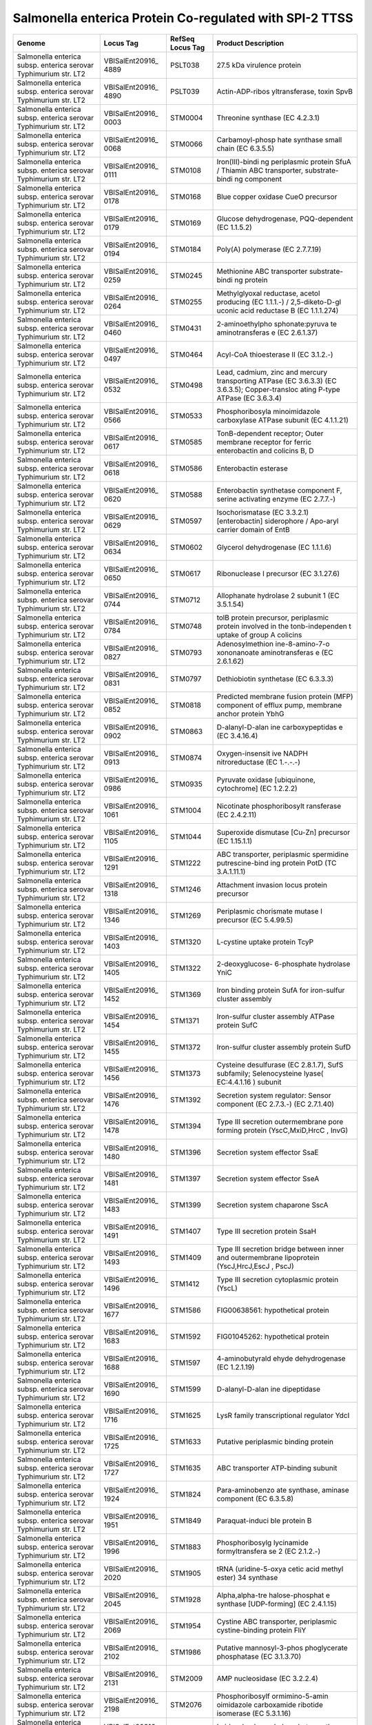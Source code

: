 Salmonella enterica Protein Co-regulated with SPI-2 TTSS
========================================================

+-----------------+-----------------+-----------------+-----------------+
| Genome          | Locus Tag       | RefSeq Locus    | Product         |
|                 |                 | Tag             | Description     |
+=================+=================+=================+=================+
| Salmonella      | VBISalEnt20916_ | PSLT038         | 27.5 kDa        |
| enterica subsp. | 4889            |                 | virulence       |
| enterica        |                 |                 | protein         |
| serovar         |                 |                 |                 |
| Typhimurium     |                 |                 |                 |
| str. LT2        |                 |                 |                 |
+-----------------+-----------------+-----------------+-----------------+
| Salmonella      | VBISalEnt20916_ | PSLT039         | Actin-ADP-ribos |
| enterica subsp. | 4890            |                 | yltransferase,  |
| enterica        |                 |                 | toxin SpvB      |
| serovar         |                 |                 |                 |
| Typhimurium     |                 |                 |                 |
| str. LT2        |                 |                 |                 |
+-----------------+-----------------+-----------------+-----------------+
| Salmonella      | VBISalEnt20916_ | STM0004         | Threonine       |
| enterica subsp. | 0003            |                 | synthase (EC    |
| enterica        |                 |                 | 4.2.3.1)        |
| serovar         |                 |                 |                 |
| Typhimurium     |                 |                 |                 |
| str. LT2        |                 |                 |                 |
+-----------------+-----------------+-----------------+-----------------+
| Salmonella      | VBISalEnt20916_ | STM0066         | Carbamoyl-phosp |
| enterica subsp. | 0068            |                 | hate            |
| enterica        |                 |                 | synthase small  |
| serovar         |                 |                 | chain (EC       |
| Typhimurium     |                 |                 | 6.3.5.5)        |
| str. LT2        |                 |                 |                 |
+-----------------+-----------------+-----------------+-----------------+
| Salmonella      | VBISalEnt20916_ | STM0108         | Iron(III)-bindi |
| enterica subsp. | 0111            |                 | ng              |
| enterica        |                 |                 | periplasmic     |
| serovar         |                 |                 | protein SfuA /  |
| Typhimurium     |                 |                 | Thiamin ABC     |
| str. LT2        |                 |                 | transporter,    |
|                 |                 |                 | substrate-bindi |
|                 |                 |                 | ng              |
|                 |                 |                 | component       |
+-----------------+-----------------+-----------------+-----------------+
| Salmonella      | VBISalEnt20916_ | STM0168         | Blue copper     |
| enterica subsp. | 0178            |                 | oxidase CueO    |
| enterica        |                 |                 | precursor       |
| serovar         |                 |                 |                 |
| Typhimurium     |                 |                 |                 |
| str. LT2        |                 |                 |                 |
+-----------------+-----------------+-----------------+-----------------+
| Salmonella      | VBISalEnt20916_ | STM0169         | Glucose         |
| enterica subsp. | 0179            |                 | dehydrogenase,  |
| enterica        |                 |                 | PQQ-dependent   |
| serovar         |                 |                 | (EC 1.1.5.2)    |
| Typhimurium     |                 |                 |                 |
| str. LT2        |                 |                 |                 |
+-----------------+-----------------+-----------------+-----------------+
| Salmonella      | VBISalEnt20916_ | STM0184         | Poly(A)         |
| enterica subsp. | 0194            |                 | polymerase (EC  |
| enterica        |                 |                 | 2.7.7.19)       |
| serovar         |                 |                 |                 |
| Typhimurium     |                 |                 |                 |
| str. LT2        |                 |                 |                 |
+-----------------+-----------------+-----------------+-----------------+
| Salmonella      | VBISalEnt20916_ | STM0245         | Methionine ABC  |
| enterica subsp. | 0259            |                 | transporter     |
| enterica        |                 |                 | substrate-bindi |
| serovar         |                 |                 | ng              |
| Typhimurium     |                 |                 | protein         |
| str. LT2        |                 |                 |                 |
+-----------------+-----------------+-----------------+-----------------+
| Salmonella      | VBISalEnt20916_ | STM0255         | Methylglyoxal   |
| enterica subsp. | 0264            |                 | reductase,      |
| enterica        |                 |                 | acetol          |
| serovar         |                 |                 | producing (EC   |
| Typhimurium     |                 |                 | 1.1.1.-) /      |
| str. LT2        |                 |                 | 2,5-diketo-D-gl |
|                 |                 |                 | uconic          |
|                 |                 |                 | acid reductase  |
|                 |                 |                 | B (EC           |
|                 |                 |                 | 1.1.1.274)      |
+-----------------+-----------------+-----------------+-----------------+
| Salmonella      | VBISalEnt20916_ | STM0431         | 2-aminoethylpho |
| enterica subsp. | 0460            |                 | sphonate:pyruva |
| enterica        |                 |                 | te              |
| serovar         |                 |                 | aminotransferas |
| Typhimurium     |                 |                 | e               |
| str. LT2        |                 |                 | (EC 2.6.1.37)   |
+-----------------+-----------------+-----------------+-----------------+
| Salmonella      | VBISalEnt20916_ | STM0464         | Acyl-CoA        |
| enterica subsp. | 0497            |                 | thioesterase II |
| enterica        |                 |                 | (EC 3.1.2.-)    |
| serovar         |                 |                 |                 |
| Typhimurium     |                 |                 |                 |
| str. LT2        |                 |                 |                 |
+-----------------+-----------------+-----------------+-----------------+
| Salmonella      | VBISalEnt20916_ | STM0498         | Lead, cadmium,  |
| enterica subsp. | 0532            |                 | zinc and        |
| enterica        |                 |                 | mercury         |
| serovar         |                 |                 | transporting    |
| Typhimurium     |                 |                 | ATPase (EC      |
| str. LT2        |                 |                 | 3.6.3.3) (EC    |
|                 |                 |                 | 3.6.3.5);       |
|                 |                 |                 | Copper-transloc |
|                 |                 |                 | ating           |
|                 |                 |                 | P-type ATPase   |
|                 |                 |                 | (EC 3.6.3.4)    |
+-----------------+-----------------+-----------------+-----------------+
| Salmonella      | VBISalEnt20916_ | STM0533         | Phosphoribosyla |
| enterica subsp. | 0566            |                 | minoimidazole   |
| enterica        |                 |                 | carboxylase     |
| serovar         |                 |                 | ATPase subunit  |
| Typhimurium     |                 |                 | (EC 4.1.1.21)   |
| str. LT2        |                 |                 |                 |
+-----------------+-----------------+-----------------+-----------------+
| Salmonella      | VBISalEnt20916_ | STM0585         | TonB-dependent  |
| enterica subsp. | 0617            |                 | receptor; Outer |
| enterica        |                 |                 | membrane        |
| serovar         |                 |                 | receptor for    |
| Typhimurium     |                 |                 | ferric          |
| str. LT2        |                 |                 | enterobactin    |
|                 |                 |                 | and colicins B, |
|                 |                 |                 | D               |
+-----------------+-----------------+-----------------+-----------------+
| Salmonella      | VBISalEnt20916_ | STM0586         | Enterobactin    |
| enterica subsp. | 0618            |                 | esterase        |
| enterica        |                 |                 |                 |
| serovar         |                 |                 |                 |
| Typhimurium     |                 |                 |                 |
| str. LT2        |                 |                 |                 |
+-----------------+-----------------+-----------------+-----------------+
| Salmonella      | VBISalEnt20916_ | STM0588         | Enterobactin    |
| enterica subsp. | 0620            |                 | synthetase      |
| enterica        |                 |                 | component F,    |
| serovar         |                 |                 | serine          |
| Typhimurium     |                 |                 | activating      |
| str. LT2        |                 |                 | enzyme (EC      |
|                 |                 |                 | 2.7.7.-)        |
+-----------------+-----------------+-----------------+-----------------+
| Salmonella      | VBISalEnt20916_ | STM0597         | Isochorismatase |
| enterica subsp. | 0629            |                 | (EC 3.3.2.1)    |
| enterica        |                 |                 | [enterobactin]  |
| serovar         |                 |                 | siderophore /   |
| Typhimurium     |                 |                 | Apo-aryl        |
| str. LT2        |                 |                 | carrier domain  |
|                 |                 |                 | of EntB         |
+-----------------+-----------------+-----------------+-----------------+
| Salmonella      | VBISalEnt20916_ | STM0602         | Glycerol        |
| enterica subsp. | 0634            |                 | dehydrogenase   |
| enterica        |                 |                 | (EC 1.1.1.6)    |
| serovar         |                 |                 |                 |
| Typhimurium     |                 |                 |                 |
| str. LT2        |                 |                 |                 |
+-----------------+-----------------+-----------------+-----------------+
| Salmonella      | VBISalEnt20916_ | STM0617         | Ribonuclease I  |
| enterica subsp. | 0650            |                 | precursor (EC   |
| enterica        |                 |                 | 3.1.27.6)       |
| serovar         |                 |                 |                 |
| Typhimurium     |                 |                 |                 |
| str. LT2        |                 |                 |                 |
+-----------------+-----------------+-----------------+-----------------+
| Salmonella      | VBISalEnt20916_ | STM0712         | Allophanate     |
| enterica subsp. | 0744            |                 | hydrolase 2     |
| enterica        |                 |                 | subunit 1 (EC   |
| serovar         |                 |                 | 3.5.1.54)       |
| Typhimurium     |                 |                 |                 |
| str. LT2        |                 |                 |                 |
+-----------------+-----------------+-----------------+-----------------+
| Salmonella      | VBISalEnt20916_ | STM0748         | tolB protein    |
| enterica subsp. | 0784            |                 | precursor,      |
| enterica        |                 |                 | periplasmic     |
| serovar         |                 |                 | protein         |
| Typhimurium     |                 |                 | involved in the |
| str. LT2        |                 |                 | tonb-independen |
|                 |                 |                 | t               |
|                 |                 |                 | uptake of group |
|                 |                 |                 | A colicins      |
+-----------------+-----------------+-----------------+-----------------+
| Salmonella      | VBISalEnt20916_ | STM0793         | Adenosylmethion |
| enterica subsp. | 0827            |                 | ine-8-amino-7-o |
| enterica        |                 |                 | xononanoate     |
| serovar         |                 |                 | aminotransferas |
| Typhimurium     |                 |                 | e               |
| str. LT2        |                 |                 | (EC 2.6.1.62)   |
+-----------------+-----------------+-----------------+-----------------+
| Salmonella      | VBISalEnt20916_ | STM0797         | Dethiobiotin    |
| enterica subsp. | 0831            |                 | synthetase (EC  |
| enterica        |                 |                 | 6.3.3.3)        |
| serovar         |                 |                 |                 |
| Typhimurium     |                 |                 |                 |
| str. LT2        |                 |                 |                 |
+-----------------+-----------------+-----------------+-----------------+
| Salmonella      | VBISalEnt20916_ | STM0818         | Predicted       |
| enterica subsp. | 0852            |                 | membrane fusion |
| enterica        |                 |                 | protein (MFP)   |
| serovar         |                 |                 | component of    |
| Typhimurium     |                 |                 | efflux pump,    |
| str. LT2        |                 |                 | membrane anchor |
|                 |                 |                 | protein YbhG    |
+-----------------+-----------------+-----------------+-----------------+
| Salmonella      | VBISalEnt20916_ | STM0863         | D-alanyl-D-alan |
| enterica subsp. | 0902            |                 | ine             |
| enterica        |                 |                 | carboxypeptidas |
| serovar         |                 |                 | e               |
| Typhimurium     |                 |                 | (EC 3.4.16.4)   |
| str. LT2        |                 |                 |                 |
+-----------------+-----------------+-----------------+-----------------+
| Salmonella      | VBISalEnt20916_ | STM0874         | Oxygen-insensit |
| enterica subsp. | 0913            |                 | ive             |
| enterica        |                 |                 | NADPH           |
| serovar         |                 |                 | nitroreductase  |
| Typhimurium     |                 |                 | (EC 1.-.-.-)    |
| str. LT2        |                 |                 |                 |
+-----------------+-----------------+-----------------+-----------------+
| Salmonella      | VBISalEnt20916_ | STM0935         | Pyruvate        |
| enterica subsp. | 0986            |                 | oxidase         |
| enterica        |                 |                 | [ubiquinone,    |
| serovar         |                 |                 | cytochrome] (EC |
| Typhimurium     |                 |                 | 1.2.2.2)        |
| str. LT2        |                 |                 |                 |
+-----------------+-----------------+-----------------+-----------------+
| Salmonella      | VBISalEnt20916_ | STM1004         | Nicotinate      |
| enterica subsp. | 1061            |                 | phosphoribosylt |
| enterica        |                 |                 | ransferase      |
| serovar         |                 |                 | (EC 2.4.2.11)   |
| Typhimurium     |                 |                 |                 |
| str. LT2        |                 |                 |                 |
+-----------------+-----------------+-----------------+-----------------+
| Salmonella      | VBISalEnt20916_ | STM1044         | Superoxide      |
| enterica subsp. | 1105            |                 | dismutase       |
| enterica        |                 |                 | [Cu-Zn]         |
| serovar         |                 |                 | precursor (EC   |
| Typhimurium     |                 |                 | 1.15.1.1)       |
| str. LT2        |                 |                 |                 |
+-----------------+-----------------+-----------------+-----------------+
| Salmonella      | VBISalEnt20916_ | STM1222         | ABC             |
| enterica subsp. | 1291            |                 | transporter,    |
| enterica        |                 |                 | periplasmic     |
| serovar         |                 |                 | spermidine      |
| Typhimurium     |                 |                 | putrescine-bind |
| str. LT2        |                 |                 | ing             |
|                 |                 |                 | protein PotD    |
|                 |                 |                 | (TC 3.A.1.11.1) |
+-----------------+-----------------+-----------------+-----------------+
| Salmonella      | VBISalEnt20916_ | STM1246         | Attachment      |
| enterica subsp. | 1318            |                 | invasion locus  |
| enterica        |                 |                 | protein         |
| serovar         |                 |                 | precursor       |
| Typhimurium     |                 |                 |                 |
| str. LT2        |                 |                 |                 |
+-----------------+-----------------+-----------------+-----------------+
| Salmonella      | VBISalEnt20916_ | STM1269         | Periplasmic     |
| enterica subsp. | 1346            |                 | chorismate      |
| enterica        |                 |                 | mutase I        |
| serovar         |                 |                 | precursor (EC   |
| Typhimurium     |                 |                 | 5.4.99.5)       |
| str. LT2        |                 |                 |                 |
+-----------------+-----------------+-----------------+-----------------+
| Salmonella      | VBISalEnt20916_ | STM1320         | L-cystine       |
| enterica subsp. | 1403            |                 | uptake protein  |
| enterica        |                 |                 | TcyP            |
| serovar         |                 |                 |                 |
| Typhimurium     |                 |                 |                 |
| str. LT2        |                 |                 |                 |
+-----------------+-----------------+-----------------+-----------------+
| Salmonella      | VBISalEnt20916_ | STM1322         | 2-deoxyglucose- |
| enterica subsp. | 1405            |                 | 6-phosphate     |
| enterica        |                 |                 | hydrolase YniC  |
| serovar         |                 |                 |                 |
| Typhimurium     |                 |                 |                 |
| str. LT2        |                 |                 |                 |
+-----------------+-----------------+-----------------+-----------------+
| Salmonella      | VBISalEnt20916_ | STM1369         | Iron binding    |
| enterica subsp. | 1452            |                 | protein SufA    |
| enterica        |                 |                 | for iron-sulfur |
| serovar         |                 |                 | cluster         |
| Typhimurium     |                 |                 | assembly        |
| str. LT2        |                 |                 |                 |
+-----------------+-----------------+-----------------+-----------------+
| Salmonella      | VBISalEnt20916_ | STM1371         | Iron-sulfur     |
| enterica subsp. | 1454            |                 | cluster         |
| enterica        |                 |                 | assembly ATPase |
| serovar         |                 |                 | protein SufC    |
| Typhimurium     |                 |                 |                 |
| str. LT2        |                 |                 |                 |
+-----------------+-----------------+-----------------+-----------------+
| Salmonella      | VBISalEnt20916_ | STM1372         | Iron-sulfur     |
| enterica subsp. | 1455            |                 | cluster         |
| enterica        |                 |                 | assembly        |
| serovar         |                 |                 | protein SufD    |
| Typhimurium     |                 |                 |                 |
| str. LT2        |                 |                 |                 |
+-----------------+-----------------+-----------------+-----------------+
| Salmonella      | VBISalEnt20916_ | STM1373         | Cysteine        |
| enterica subsp. | 1456            |                 | desulfurase (EC |
| enterica        |                 |                 | 2.8.1.7), SufS  |
| serovar         |                 |                 | subfamily;      |
| Typhimurium     |                 |                 | Selenocysteine  |
| str. LT2        |                 |                 | lyase(          |
|                 |                 |                 | EC:4.4.1.16 )   |
|                 |                 |                 | subunit         |
+-----------------+-----------------+-----------------+-----------------+
| Salmonella      | VBISalEnt20916_ | STM1392         | Secretion       |
| enterica subsp. | 1476            |                 | system          |
| enterica        |                 |                 | regulator:      |
| serovar         |                 |                 | Sensor          |
| Typhimurium     |                 |                 | component (EC   |
| str. LT2        |                 |                 | 2.7.3.-) (EC    |
|                 |                 |                 | 2.7.1.40)       |
+-----------------+-----------------+-----------------+-----------------+
| Salmonella      | VBISalEnt20916_ | STM1394         | Type III        |
| enterica subsp. | 1478            |                 | secretion       |
| enterica        |                 |                 | outermembrane   |
| serovar         |                 |                 | pore forming    |
| Typhimurium     |                 |                 | protein         |
| str. LT2        |                 |                 | (YscC,MxiD,HrcC |
|                 |                 |                 | ,               |
|                 |                 |                 | InvG)           |
+-----------------+-----------------+-----------------+-----------------+
| Salmonella      | VBISalEnt20916_ | STM1396         | Secretion       |
| enterica subsp. | 1480            |                 | system effector |
| enterica        |                 |                 | SsaE            |
| serovar         |                 |                 |                 |
| Typhimurium     |                 |                 |                 |
| str. LT2        |                 |                 |                 |
+-----------------+-----------------+-----------------+-----------------+
| Salmonella      | VBISalEnt20916_ | STM1397         | Secretion       |
| enterica subsp. | 1481            |                 | system effector |
| enterica        |                 |                 | SseA            |
| serovar         |                 |                 |                 |
| Typhimurium     |                 |                 |                 |
| str. LT2        |                 |                 |                 |
+-----------------+-----------------+-----------------+-----------------+
| Salmonella      | VBISalEnt20916_ | STM1399         | Secretion       |
| enterica subsp. | 1483            |                 | system          |
| enterica        |                 |                 | chaparone SscA  |
| serovar         |                 |                 |                 |
| Typhimurium     |                 |                 |                 |
| str. LT2        |                 |                 |                 |
+-----------------+-----------------+-----------------+-----------------+
| Salmonella      | VBISalEnt20916_ | STM1407         | Type III        |
| enterica subsp. | 1491            |                 | secretion       |
| enterica        |                 |                 | protein SsaH    |
| serovar         |                 |                 |                 |
| Typhimurium     |                 |                 |                 |
| str. LT2        |                 |                 |                 |
+-----------------+-----------------+-----------------+-----------------+
| Salmonella      | VBISalEnt20916_ | STM1409         | Type III        |
| enterica subsp. | 1493            |                 | secretion       |
| enterica        |                 |                 | bridge between  |
| serovar         |                 |                 | inner and       |
| Typhimurium     |                 |                 | outermembrane   |
| str. LT2        |                 |                 | lipoprotein     |
|                 |                 |                 | (YscJ,HrcJ,EscJ |
|                 |                 |                 | ,               |
|                 |                 |                 | PscJ)           |
+-----------------+-----------------+-----------------+-----------------+
| Salmonella      | VBISalEnt20916_ | STM1412         | Type III        |
| enterica subsp. | 1496            |                 | secretion       |
| enterica        |                 |                 | cytoplasmic     |
| serovar         |                 |                 | protein (YscL)  |
| Typhimurium     |                 |                 |                 |
| str. LT2        |                 |                 |                 |
+-----------------+-----------------+-----------------+-----------------+
| Salmonella      | VBISalEnt20916_ | STM1586         | FIG00638561:    |
| enterica subsp. | 1677            |                 | hypothetical    |
| enterica        |                 |                 | protein         |
| serovar         |                 |                 |                 |
| Typhimurium     |                 |                 |                 |
| str. LT2        |                 |                 |                 |
+-----------------+-----------------+-----------------+-----------------+
| Salmonella      | VBISalEnt20916_ | STM1592         | FIG01045262:    |
| enterica subsp. | 1683            |                 | hypothetical    |
| enterica        |                 |                 | protein         |
| serovar         |                 |                 |                 |
| Typhimurium     |                 |                 |                 |
| str. LT2        |                 |                 |                 |
+-----------------+-----------------+-----------------+-----------------+
| Salmonella      | VBISalEnt20916_ | STM1597         | 4-aminobutyrald |
| enterica subsp. | 1688            |                 | ehyde           |
| enterica        |                 |                 | dehydrogenase   |
| serovar         |                 |                 | (EC 1.2.1.19)   |
| Typhimurium     |                 |                 |                 |
| str. LT2        |                 |                 |                 |
+-----------------+-----------------+-----------------+-----------------+
| Salmonella      | VBISalEnt20916_ | STM1599         | D-alanyl-D-alan |
| enterica subsp. | 1690            |                 | ine             |
| enterica        |                 |                 | dipeptidase     |
| serovar         |                 |                 |                 |
| Typhimurium     |                 |                 |                 |
| str. LT2        |                 |                 |                 |
+-----------------+-----------------+-----------------+-----------------+
| Salmonella      | VBISalEnt20916_ | STM1625         | LysR family     |
| enterica subsp. | 1716            |                 | transcriptional |
| enterica        |                 |                 | regulator YdcI  |
| serovar         |                 |                 |                 |
| Typhimurium     |                 |                 |                 |
| str. LT2        |                 |                 |                 |
+-----------------+-----------------+-----------------+-----------------+
| Salmonella      | VBISalEnt20916_ | STM1633         | Putative        |
| enterica subsp. | 1725            |                 | periplasmic     |
| enterica        |                 |                 | binding protein |
| serovar         |                 |                 |                 |
| Typhimurium     |                 |                 |                 |
| str. LT2        |                 |                 |                 |
+-----------------+-----------------+-----------------+-----------------+
| Salmonella      | VBISalEnt20916_ | STM1635         | ABC transporter |
| enterica subsp. | 1727            |                 | ATP-binding     |
| enterica        |                 |                 | subunit         |
| serovar         |                 |                 |                 |
| Typhimurium     |                 |                 |                 |
| str. LT2        |                 |                 |                 |
+-----------------+-----------------+-----------------+-----------------+
| Salmonella      | VBISalEnt20916_ | STM1824         | Para-aminobenzo |
| enterica subsp. | 1924            |                 | ate             |
| enterica        |                 |                 | synthase,       |
| serovar         |                 |                 | aminase         |
| Typhimurium     |                 |                 | component (EC   |
| str. LT2        |                 |                 | 6.3.5.8)        |
+-----------------+-----------------+-----------------+-----------------+
| Salmonella      | VBISalEnt20916_ | STM1849         | Paraquat-induci |
| enterica subsp. | 1951            |                 | ble             |
| enterica        |                 |                 | protein B       |
| serovar         |                 |                 |                 |
| Typhimurium     |                 |                 |                 |
| str. LT2        |                 |                 |                 |
+-----------------+-----------------+-----------------+-----------------+
| Salmonella      | VBISalEnt20916_ | STM1883         | Phosphoribosylg |
| enterica subsp. | 1996            |                 | lycinamide      |
| enterica        |                 |                 | formyltransfera |
| serovar         |                 |                 | se              |
| Typhimurium     |                 |                 | 2 (EC 2.1.2.-)  |
| str. LT2        |                 |                 |                 |
+-----------------+-----------------+-----------------+-----------------+
| Salmonella      | VBISalEnt20916_ | STM1905         | tRNA            |
| enterica subsp. | 2020            |                 | (uridine-5-oxya |
| enterica        |                 |                 | cetic           |
| serovar         |                 |                 | acid methyl     |
| Typhimurium     |                 |                 | ester) 34       |
| str. LT2        |                 |                 | synthase        |
+-----------------+-----------------+-----------------+-----------------+
| Salmonella      | VBISalEnt20916_ | STM1928         | Alpha,alpha-tre |
| enterica subsp. | 2045            |                 | halose-phosphat |
| enterica        |                 |                 | e               |
| serovar         |                 |                 | synthase        |
| Typhimurium     |                 |                 | [UDP-forming]   |
| str. LT2        |                 |                 | (EC 2.4.1.15)   |
+-----------------+-----------------+-----------------+-----------------+
| Salmonella      | VBISalEnt20916_ | STM1954         | Cystine ABC     |
| enterica subsp. | 2069            |                 | transporter,    |
| enterica        |                 |                 | periplasmic     |
| serovar         |                 |                 | cystine-binding |
| Typhimurium     |                 |                 | protein FliY    |
| str. LT2        |                 |                 |                 |
+-----------------+-----------------+-----------------+-----------------+
| Salmonella      | VBISalEnt20916_ | STM1986         | Putative        |
| enterica subsp. | 2102            |                 | mannosyl-3-phos |
| enterica        |                 |                 | phoglycerate    |
| serovar         |                 |                 | phosphatase (EC |
| Typhimurium     |                 |                 | 3.1.3.70)       |
| str. LT2        |                 |                 |                 |
+-----------------+-----------------+-----------------+-----------------+
| Salmonella      | VBISalEnt20916_ | STM2009         | AMP             |
| enterica subsp. | 2131            |                 | nucleosidase    |
| enterica        |                 |                 | (EC 3.2.2.4)    |
| serovar         |                 |                 |                 |
| Typhimurium     |                 |                 |                 |
| str. LT2        |                 |                 |                 |
+-----------------+-----------------+-----------------+-----------------+
| Salmonella      | VBISalEnt20916_ | STM2076         | Phosphoribosylf |
| enterica subsp. | 2198            |                 | ormimino-5-amin |
| enterica        |                 |                 | oimidazole      |
| serovar         |                 |                 | carboxamide     |
| Typhimurium     |                 |                 | ribotide        |
| str. LT2        |                 |                 | isomerase (EC   |
|                 |                 |                 | 5.3.1.16)       |
+-----------------+-----------------+-----------------+-----------------+
| Salmonella      | VBISalEnt20916_ | STM2077         | Imidazole       |
| enterica subsp. | 2199            |                 | glycerol        |
| enterica        |                 |                 | phosphate       |
| serovar         |                 |                 | synthase        |
| Typhimurium     |                 |                 | cyclase subunit |
| str. LT2        |                 |                 | (EC 4.1.3.-)    |
+-----------------+-----------------+-----------------+-----------------+
| Salmonella      | VBISalEnt20916_ | STM2078         | Phosphoribosyl- |
| enterica subsp. | 2200            |                 | AMP             |
| enterica        |                 |                 | cyclohydrolase  |
| serovar         |                 |                 | (EC 3.5.4.19) / |
| Typhimurium     |                 |                 | Phosphoribosyl- |
| str. LT2        |                 |                 | ATP             |
|                 |                 |                 | pyrophosphatase |
|                 |                 |                 | (EC 3.6.1.31)   |
+-----------------+-----------------+-----------------+-----------------+
| Salmonella      | VBISalEnt20916_ | STM2080         | UDP-glucose     |
| enterica subsp. | 2202            |                 | dehydrogenase   |
| enterica        |                 |                 | (EC 1.1.1.22)   |
| serovar         |                 |                 |                 |
| Typhimurium     |                 |                 |                 |
| str. LT2        |                 |                 |                 |
+-----------------+-----------------+-----------------+-----------------+
| Salmonella      | VBISalEnt20916_ | STM2140         | Transcription   |
| enterica subsp. | 2265            |                 | regulator       |
| enterica        |                 |                 | [contains       |
| serovar         |                 |                 | diacylglycerol  |
| Typhimurium     |                 |                 | kinase          |
| str. LT2        |                 |                 | catalytic       |
|                 |                 |                 | domain]         |
+-----------------+-----------------+-----------------+-----------------+
| Salmonella      | VBISalEnt20916_ | STM2146         | Hydroxymethylpy |
| enterica subsp. | 2271            |                 | rimidine        |
| enterica        |                 |                 | phosphate       |
| serovar         |                 |                 | kinase ThiD (EC |
| Typhimurium     |                 |                 | 2.7.4.7)        |
| str. LT2        |                 |                 |                 |
+-----------------+-----------------+-----------------+-----------------+
| Salmonella      | VBISalEnt20916_ | STM2147         | Hydroxyethylthi |
| enterica subsp. | 2272            |                 | azole           |
| enterica        |                 |                 | kinase (EC      |
| serovar         |                 |                 | 2.7.1.50)       |
| Typhimurium     |                 |                 |                 |
| str. LT2        |                 |                 |                 |
+-----------------+-----------------+-----------------+-----------------+
| Salmonella      | VBISalEnt20916_ | STM2194         | S-formylglutath |
| enterica subsp. | 2321            |                 | ione            |
| enterica        |                 |                 | hydrolase (EC   |
| serovar         |                 |                 | 3.1.2.12)       |
| Typhimurium     |                 |                 |                 |
| str. LT2        |                 |                 |                 |
+-----------------+-----------------+-----------------+-----------------+
| Salmonella      | VBISalEnt20916_ | STM2297         | UDP-4-amino-4-d |
| enterica subsp. | 2432            |                 | eoxy-L-arabinos |
| enterica        |                 |                 | e--oxoglutarate |
| serovar         |                 |                 | aminotransferas |
| Typhimurium     |                 |                 | e               |
| str. LT2        |                 |                 | (EC 2.6.1.-)    |
+-----------------+-----------------+-----------------+-----------------+
| Salmonella      | VBISalEnt20916_ | STM2362         | Amidophosphorib |
| enterica subsp. | 2500            |                 | osyltransferase |
| enterica        |                 |                 | (EC 2.4.2.14)   |
| serovar         |                 |                 |                 |
| Typhimurium     |                 |                 |                 |
| str. LT2        |                 |                 |                 |
+-----------------+-----------------+-----------------+-----------------+
| Salmonella      | VBISalEnt20916_ | STM2365         | Dihydrofolate   |
| enterica subsp. | 2504            |                 | synthase (EC    |
| enterica        |                 |                 | 6.3.2.12) /     |
| serovar         |                 |                 | Folylpolyglutam |
| Typhimurium     |                 |                 | ate             |
| str. LT2        |                 |                 | synthase (EC    |
|                 |                 |                 | 6.3.2.17)       |
+-----------------+-----------------+-----------------+-----------------+
| Salmonella      | VBISalEnt20916_ | STM2441         | Sulfate and     |
| enterica subsp. | 2579            |                 | thiosulfate     |
| enterica        |                 |                 | import          |
| serovar         |                 |                 | ATP-binding     |
| Typhimurium     |                 |                 | protein CysA    |
| str. LT2        |                 |                 | (EC 3.6.3.25)   |
+-----------------+-----------------+-----------------+-----------------+
| Salmonella      | VBISalEnt20916_ | STM2444         | Sulfate and     |
| enterica subsp. | 2582            |                 | thiosulfate     |
| enterica        |                 |                 | binding protein |
| serovar         |                 |                 | CysP            |
| Typhimurium     |                 |                 |                 |
| str. LT2        |                 |                 |                 |
+-----------------+-----------------+-----------------+-----------------+
| Salmonella      | VBISalEnt20916_ | STM2473         | Transaldolase   |
| enterica subsp. | 2611            |                 | (EC 2.2.1.2)    |
| enterica        |                 |                 |                 |
| serovar         |                 |                 |                 |
| Typhimurium     |                 |                 |                 |
| str. LT2        |                 |                 |                 |
+-----------------+-----------------+-----------------+-----------------+
| Salmonella      | VBISalEnt20916_ | STM2483         | N-succinyl-L,L- |
| enterica subsp. | 2621            |                 | diaminopimelate |
| enterica        |                 |                 | desuccinylase   |
| serovar         |                 |                 | (EC 3.5.1.18)   |
| Typhimurium     |                 |                 |                 |
| str. LT2        |                 |                 |                 |
+-----------------+-----------------+-----------------+-----------------+
| Salmonella      | VBISalEnt20916_ | STM2487         | Phosphoribosyla |
| enterica subsp. | 2625            |                 | minoimidazole-s |
| enterica        |                 |                 | uccinocarboxami |
| serovar         |                 |                 | de              |
| Typhimurium     |                 |                 | synthase (EC    |
| str. LT2        |                 |                 | 6.3.2.6)        |
+-----------------+-----------------+-----------------+-----------------+
| Salmonella      | VBISalEnt20916_ | STM2544         | Iron-sulfur     |
| enterica subsp. | 2684            |                 | cluster         |
| enterica        |                 |                 | regulator IscR  |
| serovar         |                 |                 |                 |
| Typhimurium     |                 |                 |                 |
| str. LT2        |                 |                 |                 |
+-----------------+-----------------+-----------------+-----------------+
| Salmonella      | VBISalEnt20916_ | STM2669         | Chorismate      |
| enterica subsp. | 2813            |                 | mutase I (EC    |
| enterica        |                 |                 | 5.4.99.5) /     |
| serovar         |                 |                 | Cyclohexadienyl |
| Typhimurium     |                 |                 | dehydrogenase   |
| str. LT2        |                 |                 | (EC             |
|                 |                 |                 | 1.3.1.12)(EC    |
|                 |                 |                 | 1.3.1.43)       |
+-----------------+-----------------+-----------------+-----------------+
| Salmonella      | VBISalEnt20916_ | STM2777         | Outer Membrane  |
| enterica subsp. | 2929            |                 | Siderophore     |
| enterica        |                 |                 | Receptor IroN   |
| serovar         |                 |                 |                 |
| Typhimurium     |                 |                 |                 |
| str. LT2        |                 |                 |                 |
+-----------------+-----------------+-----------------+-----------------+
| Salmonella      | VBISalEnt20916_ | STM2780         | Similar to pipB |
| enterica subsp. | 2931            |                 |                 |
| enterica        |                 |                 |                 |
| serovar         |                 |                 |                 |
| Typhimurium     |                 |                 |                 |
| str. LT2        |                 |                 |                 |
+-----------------+-----------------+-----------------+-----------------+
| Salmonella      | VBISalEnt20916_ | STM2792         | Gamma-aminobuty |
| enterica subsp. | 2947            |                 | rate:alpha-keto |
| enterica        |                 |                 | glutarate       |
| serovar         |                 |                 | aminotransferas |
| Typhimurium     |                 |                 | e               |
| str. LT2        |                 |                 | (EC 2.6.1.19)   |
+-----------------+-----------------+-----------------+-----------------+
| Salmonella      | VBISalEnt20916_ | STM2808         | Ribonucleotide  |
| enterica subsp. | 2966            |                 | reductase of    |
| enterica        |                 |                 | class Ib        |
| serovar         |                 |                 | (aerobic), beta |
| Typhimurium     |                 |                 | subunit (EC     |
| str. LT2        |                 |                 | 1.17.4.1)       |
+-----------------+-----------------+-----------------+-----------------+
| Salmonella      | VBISalEnt20916_ | STM2831         | Membrane-bound  |
| enterica subsp. | 2985            |                 | lytic murein    |
| enterica        |                 |                 | transglycosylas |
| serovar         |                 |                 | e               |
| Typhimurium     |                 |                 | B precursor (EC |
| str. LT2        |                 |                 | 3.2.1.-)        |
+-----------------+-----------------+-----------------+-----------------+
| Salmonella      | VBISalEnt20916_ | STM2861         | Manganese ABC   |
| enterica subsp. | 3017            |                 | transporter,    |
| enterica        |                 |                 | periplasmic-bin |
| serovar         |                 |                 | ding            |
| Typhimurium     |                 |                 | protein SitA    |
| str. LT2        |                 |                 |                 |
+-----------------+-----------------+-----------------+-----------------+
| Salmonella      | VBISalEnt20916_ | STM2862         | Manganese ABC   |
| enterica subsp. | 3018            |                 | transporter,    |
| enterica        |                 |                 | ATP-binding     |
| serovar         |                 |                 | protein SitB    |
| Typhimurium     |                 |                 |                 |
| str. LT2        |                 |                 |                 |
+-----------------+-----------------+-----------------+-----------------+
| Salmonella      | VBISalEnt20916_ | STM2934         | Sulfate         |
| enterica subsp. | 3088            |                 | adenylyltransfe |
| enterica        |                 |                 | rase            |
| serovar         |                 |                 | subunit 1 (EC   |
| Typhimurium     |                 |                 | 2.7.7.4)        |
| str. LT2        |                 |                 |                 |
+-----------------+-----------------+-----------------+-----------------+
| Salmonella      | VBISalEnt20916_ | STM2935         | Sulfate         |
| enterica subsp. | 3089            |                 | adenylyltransfe |
| enterica        |                 |                 | rase            |
| serovar         |                 |                 | subunit 2 (EC   |
| Typhimurium     |                 |                 | 2.7.7.4)        |
| str. LT2        |                 |                 |                 |
+-----------------+-----------------+-----------------+-----------------+
| Salmonella      | VBISalEnt20916_ | STM2947         | Sulfite         |
| enterica subsp. | 3108            |                 | reductase       |
| enterica        |                 |                 | [NADPH]         |
| serovar         |                 |                 | hemoprotein     |
| Typhimurium     |                 |                 | beta-component  |
| str. LT2        |                 |                 | (EC 1.8.1.2)    |
+-----------------+-----------------+-----------------+-----------------+
| Salmonella      | VBISalEnt20916_ | STM2948         | Sulfite         |
| enterica subsp. | 3109            |                 | reductase       |
| enterica        |                 |                 | [NADPH]         |
| serovar         |                 |                 | flavoprotein    |
| Typhimurium     |                 |                 | alpha-component |
| str. LT2        |                 |                 | (EC 1.8.1.2)    |
+-----------------+-----------------+-----------------+-----------------+
| Salmonella      | VBISalEnt20916_ | STM3065         | Protein of      |
| enterica subsp. | 3248            |                 | unknown         |
| enterica        |                 |                 | function DUF541 |
| serovar         |                 |                 |                 |
| Typhimurium     |                 |                 |                 |
| str. LT2        |                 |                 |                 |
+-----------------+-----------------+-----------------+-----------------+
| Salmonella      | VBISalEnt20916_ | STM3140         | Uncharacterized |
| enterica subsp. | 3328            |                 | GST-like        |
| enterica        |                 |                 | protein yghU    |
| serovar         |                 |                 | associated with |
| Typhimurium     |                 |                 | glutathionylspe |
| str. LT2        |                 |                 | rmidine         |
|                 |                 |                 | synthetase/amid |
|                 |                 |                 | ase             |
+-----------------+-----------------+-----------------+-----------------+
| Salmonella      | VBISalEnt20916_ | STM3158         | Biopolymer      |
| enterica subsp. | 3347            |                 | transport       |
| enterica        |                 |                 | protein         |
| serovar         |                 |                 | ExbD/TolR       |
| Typhimurium     |                 |                 |                 |
| str. LT2        |                 |                 |                 |
+-----------------+-----------------+-----------------+-----------------+
| Salmonella      | VBISalEnt20916_ | STM3159         | MotA/TolQ/ExbB  |
| enterica subsp. | 3348            |                 | proton channel  |
| enterica        |                 |                 | family protein  |
| serovar         |                 |                 |                 |
| Typhimurium     |                 |                 |                 |
| str. LT2        |                 |                 |                 |
+-----------------+-----------------+-----------------+-----------------+
| Salmonella      | VBISalEnt20916_ | STM3161         | Cystathionine   |
| enterica subsp. | 3350            |                 | beta-lyase (EC  |
| enterica        |                 |                 | 4.4.1.8)        |
| serovar         |                 |                 |                 |
| Typhimurium     |                 |                 |                 |
| str. LT2        |                 |                 |                 |
+-----------------+-----------------+-----------------+-----------------+
| Salmonella      | VBISalEnt20916_ | STM3269         | General stress  |
| enterica subsp. | 3468            |                 | protein 18      |
| enterica        |                 |                 |                 |
| serovar         |                 |                 |                 |
| Typhimurium     |                 |                 |                 |
| str. LT2        |                 |                 |                 |
+-----------------+-----------------+-----------------+-----------------+
| Salmonella      | VBISalEnt20916_ | STM3363         | probable        |
| enterica subsp. | 3564            |                 | ribonuclease    |
| enterica        |                 |                 | inhibitor       |
| serovar         |                 |                 | YPO3690         |
| Typhimurium     |                 |                 |                 |
| str. LT2        |                 |                 |                 |
+-----------------+-----------------+-----------------+-----------------+
| Salmonella      | VBISalEnt20916_ | STM3464         | Phosphoribuloki |
| enterica subsp. | 3661            |                 | nase            |
| enterica        |                 |                 | (EC 2.7.1.19)   |
| serovar         |                 |                 | homolog,        |
| Typhimurium     |                 |                 | function        |
| str. LT2        |                 |                 | unknown         |
+-----------------+-----------------+-----------------+-----------------+
| Salmonella      | VBISalEnt20916_ | STM3506         | Ferrous iron    |
| enterica subsp. | 3705            |                 | transport       |
| enterica        |                 |                 | protein B       |
| serovar         |                 |                 |                 |
| Typhimurium     |                 |                 |                 |
| str. LT2        |                 |                 |                 |
+-----------------+-----------------+-----------------+-----------------+
| Salmonella      | VBISalEnt20916_ | STM3523         | Glycerol-3-phos |
| enterica subsp. | 3724            |                 | phate           |
| enterica        |                 |                 | regulon         |
| serovar         |                 |                 | repressor, DeoR |
| Typhimurium     |                 |                 | family          |
| str. LT2        |                 |                 |                 |
+-----------------+-----------------+-----------------+-----------------+
| Salmonella      | VBISalEnt20916_ | STM3534         | Glycogen        |
| enterica subsp. | 3736            |                 | phosphorylase   |
| enterica        |                 |                 | (EC 2.4.1.1)    |
| serovar         |                 |                 |                 |
| Typhimurium     |                 |                 |                 |
| str. LT2        |                 |                 |                 |
+-----------------+-----------------+-----------------+-----------------+
| Salmonella      | VBISalEnt20916_ | STM3535         | Glycogen        |
| enterica subsp. | 3737            |                 | synthase,       |
| enterica        |                 |                 | ADP-glucose     |
| serovar         |                 |                 | transglucosylas |
| Typhimurium     |                 |                 | e               |
| str. LT2        |                 |                 | (EC 2.4.1.21)   |
+-----------------+-----------------+-----------------+-----------------+
| Salmonella      | VBISalEnt20916_ | STM3538         | 1,4-alpha-gluca |
| enterica subsp. | 3740            |                 | n               |
| enterica        |                 |                 | (glycogen)      |
| serovar         |                 |                 | branching       |
| Typhimurium     |                 |                 | enzyme,         |
| str. LT2        |                 |                 | GH-13-type (EC  |
|                 |                 |                 | 2.4.1.18)       |
+-----------------+-----------------+-----------------+-----------------+
| Salmonella      | VBISalEnt20916_ | STM3557         | Glycerol-3-phos |
| enterica subsp. | 3760            |                 | phate           |
| enterica        |                 |                 | ABC             |
| serovar         |                 |                 | transporter,    |
| Typhimurium     |                 |                 | periplasmic     |
| str. LT2        |                 |                 | glycerol-3-phos |
|                 |                 |                 | phate-binding   |
|                 |                 |                 | protein (TC     |
|                 |                 |                 | 3.A.1.1.3)      |
+-----------------+-----------------+-----------------+-----------------+
| Salmonella      | VBISalEnt20916_ | STM3610         | Uncharacterized |
| enterica subsp. | 3815            |                 | protein YhjG    |
| enterica        |                 |                 |                 |
| serovar         |                 |                 |                 |
| Typhimurium     |                 |                 |                 |
| str. LT2        |                 |                 |                 |
+-----------------+-----------------+-----------------+-----------------+
| Salmonella      | VBISalEnt20916_ | STM3647         | probable        |
| enterica subsp. | 3857            |                 | exported        |
| enterica        |                 |                 | protein YPO4070 |
| serovar         |                 |                 |                 |
| Typhimurium     |                 |                 |                 |
| str. LT2        |                 |                 |                 |
+-----------------+-----------------+-----------------+-----------------+
| Salmonella      | VBISalEnt20916_ | STM3837         | DNA polymerase  |
| enterica subsp. | 4064            |                 | III beta        |
| enterica        |                 |                 | subunit (EC     |
| serovar         |                 |                 | 2.7.7.7)        |
| Typhimurium     |                 |                 |                 |
| str. LT2        |                 |                 |                 |
+-----------------+-----------------+-----------------+-----------------+
| Salmonella      | VBISalEnt20916_ | STM3877         | Aspartate--ammo |
| enterica subsp. | 4107            |                 | nia             |
| enterica        |                 |                 | ligase (EC      |
| serovar         |                 |                 | 6.3.1.1)        |
| Typhimurium     |                 |                 |                 |
| str. LT2        |                 |                 |                 |
+-----------------+-----------------+-----------------+-----------------+
| Salmonella      | VBISalEnt20916_ | STM4026         | probable        |
| enterica subsp. | 4241            |                 | haloacid        |
| enterica        |                 |                 | dehalogenase-li |
| serovar         |                 |                 | ke              |
| Typhimurium     |                 |                 | hydrolase       |
| str. LT2        |                 |                 | STY3852         |
+-----------------+-----------------+-----------------+-----------------+
| Salmonella      | VBISalEnt20916_ | STM4028         | D-tyrosyl-tRNA( |
| enterica subsp. | 4243            |                 | Tyr)            |
| enterica        |                 |                 | deacylase       |
| serovar         |                 |                 |                 |
| Typhimurium     |                 |                 |                 |
| str. LT2        |                 |                 |                 |
+-----------------+-----------------+-----------------+-----------------+
| Salmonella      | VBISalEnt20916_ | STM4029         | galactoside     |
| enterica subsp. | 4244            |                 | O-acetyltransfe |
| enterica        |                 |                 | rase            |
| serovar         |                 |                 | (EC 2.3.1.18),  |
| Typhimurium     |                 |                 | probable YiiD   |
| str. LT2        |                 |                 |                 |
+-----------------+-----------------+-----------------+-----------------+
| Salmonella      | VBISalEnt20916_ | STM4055         | Manganese       |
| enterica subsp. | 4275            |                 | superoxide      |
| enterica        |                 |                 | dismutase (EC   |
| serovar         |                 |                 | 1.15.1.1)       |
| Typhimurium     |                 |                 |                 |
| str. LT2        |                 |                 |                 |
+-----------------+-----------------+-----------------+-----------------+
| Salmonella      | VBISalEnt20916_ | STM4084         | Ferredoxin--NAD |
| enterica subsp. | 4304            |                 | P(+)            |
| enterica        |                 |                 | reductase (EC   |
| serovar         |                 |                 | 1.18.1.2)       |
| Typhimurium     |                 |                 |                 |
| str. LT2        |                 |                 |                 |
+-----------------+-----------------+-----------------+-----------------+
| Salmonella      | VBISalEnt20916_ | STM4159         | Thiazole        |
| enterica subsp. | 4373            |                 | biosynthesis    |
| enterica        |                 |                 | protein ThiH    |
| serovar         |                 |                 |                 |
| Typhimurium     |                 |                 |                 |
| str. LT2        |                 |                 |                 |
+-----------------+-----------------+-----------------+-----------------+
| Salmonella      | VBISalEnt20916_ | STM4160         | Thiazole        |
| enterica subsp. | 4374            |                 | biosynthesis    |
| enterica        |                 |                 | protein ThiG    |
| serovar         |                 |                 |                 |
| Typhimurium     |                 |                 |                 |
| str. LT2        |                 |                 |                 |
+-----------------+-----------------+-----------------+-----------------+
| Salmonella      | VBISalEnt20916_ | STM4162         | Sulfur carrier  |
| enterica subsp. | 4376            |                 | protein         |
| enterica        |                 |                 | adenylyltransfe |
| serovar         |                 |                 | rase            |
| Typhimurium     |                 |                 | ThiF            |
| str. LT2        |                 |                 |                 |
+-----------------+-----------------+-----------------+-----------------+
| Salmonella      | VBISalEnt20916_ | STM4163         | Thiamin-phospha |
| enterica subsp. | 4377            |                 | te              |
| enterica        |                 |                 | pyrophosphoryla |
| serovar         |                 |                 | se              |
| Typhimurium     |                 |                 | (EC 2.5.1.3)    |
| str. LT2        |                 |                 |                 |
+-----------------+-----------------+-----------------+-----------------+
| Salmonella      | VBISalEnt20916_ | STM4164         | Hydroxymethylpy |
| enterica subsp. | 4378            |                 | rimidine        |
| enterica        |                 |                 | phosphate       |
| serovar         |                 |                 | synthase ThiC   |
| Typhimurium     |                 |                 |                 |
| str. LT2        |                 |                 |                 |
+-----------------+-----------------+-----------------+-----------------+
| Salmonella      | VBISalEnt20916_ | STM4176         | IMP             |
| enterica subsp. | 4390            |                 | cyclohydrolase  |
| enterica        |                 |                 | (EC 3.5.4.10) / |
| serovar         |                 |                 | Phosphoribosyla |
| Typhimurium     |                 |                 | minoimidazoleca |
| str. LT2        |                 |                 | rboxamide       |
|                 |                 |                 | formyltransfera |
|                 |                 |                 | se              |
|                 |                 |                 | (EC 2.1.2.3)    |
+-----------------+-----------------+-----------------+-----------------+
| Salmonella      | VBISalEnt20916_ | STM4319         | Nonspecific     |
| enterica subsp. | 4542            |                 | acid            |
| enterica        |                 |                 | phosphatase     |
| serovar         |                 |                 | precursor (EC   |
| Typhimurium     |                 |                 | 3.1.3.2)        |
| str. LT2        |                 |                 |                 |
+-----------------+-----------------+-----------------+-----------------+
| Salmonella      | VBISalEnt20916_ | STM4541         | Phosphoglycerol |
| enterica subsp. | 4785            |                 | transferase I   |
| enterica        |                 |                 | (EC 2.7.8.20)   |
| serovar         |                 |                 |                 |
| Typhimurium     |                 |                 |                 |
| str. LT2        |                 |                 |                 |
+-----------------+-----------------+-----------------+-----------------+
